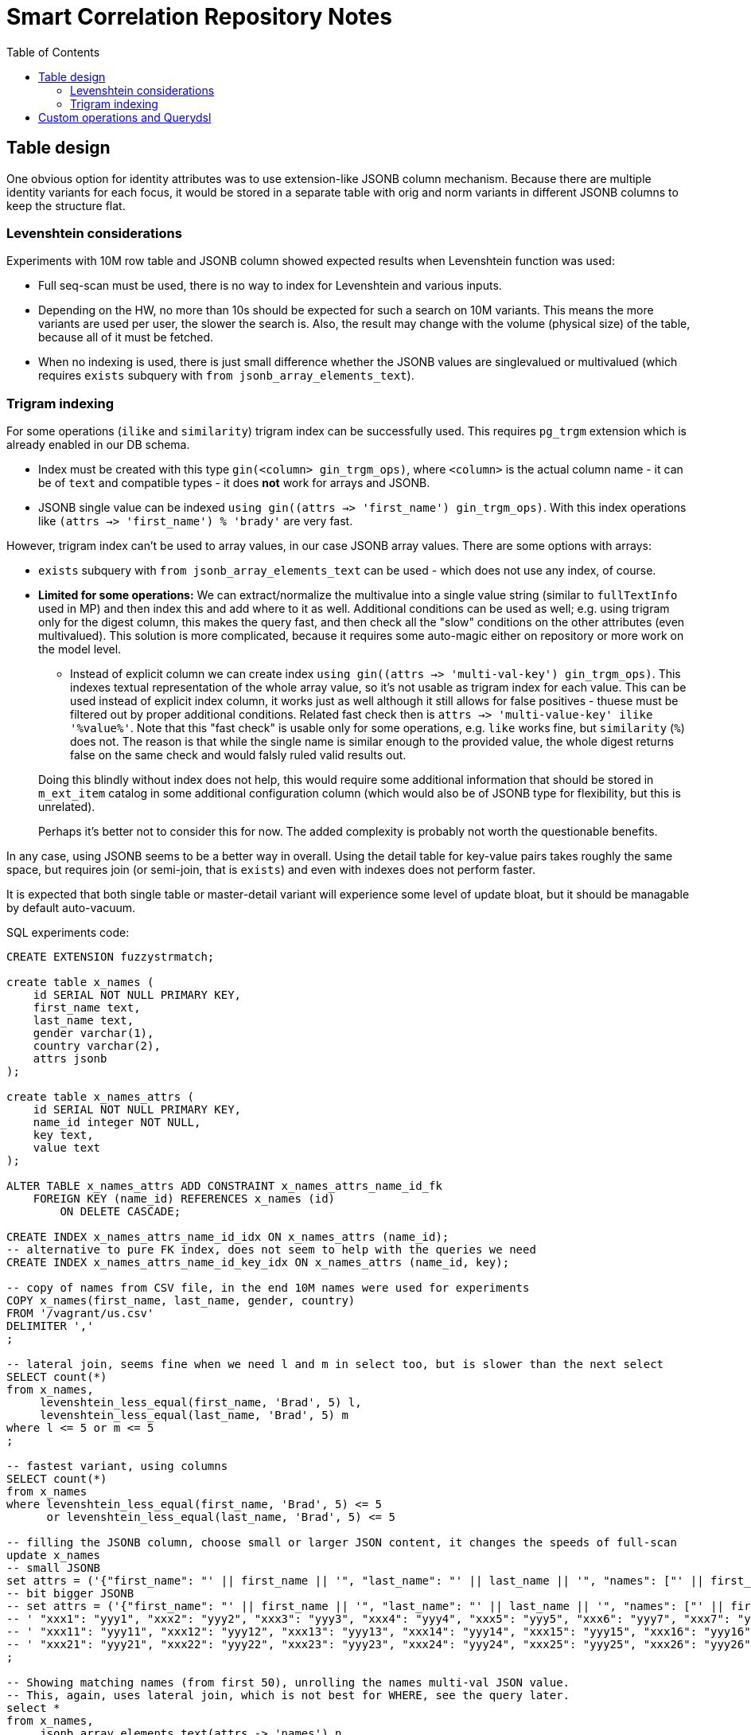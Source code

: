 = Smart Correlation Repository Notes
:toc:

== Table design

One obvious option for identity attributes was to use extension-like JSONB column mechanism.
Because there are multiple identity variants for each focus, it would be stored in a separate
table with orig and norm variants in different JSONB columns to keep the structure flat.

=== Levenshtein considerations

Experiments with 10M row table and JSONB column showed expected results when Levenshtein function was used:

* Full seq-scan must be used, there is no way to index for Levenshtein and various inputs.
* Depending on the HW, no more than 10s should be expected for such a search on 10M variants.
This means the more variants are used per user, the slower the search is.
Also, the result may change with the volume (physical size) of the table, because all of it must be fetched.
* When no indexing is used, there is just small difference whether the JSONB values are singlevalued
or multivalued (which requires `exists` subquery with `from jsonb_array_elements_text`).

=== Trigram indexing

For some operations (`ilike` and `similarity`) trigram index can be successfully used.
This requires `pg_trgm` extension which is already enabled in our DB schema.

* Index must be created with this type `gin(<column> gin_trgm_ops)`, where `<column>` is the actual
column name - it can be of `text` and compatible types - it does *not* work for arrays and JSONB.
* JSONB single value can be indexed `using gin((attrs ->> 'first_name') gin_trgm_ops)`.
With this index operations like `(attrs ->> 'first_name') % 'brady'` are very fast.

However, trigram index can't be used to array values, in our case JSONB array values.
There are some options with arrays:

* `exists` subquery with `from jsonb_array_elements_text` can be used - which does not use any index, of course.
* *Limited for some operations:*
We can extract/normalize the multivalue into a single value string (similar to
`fullTextInfo` used in MP) and then index this and add where to it as well.
Additional conditions can be used as well; e.g. using trigram only for the digest column, this makes
the query fast, and then check all the "slow" conditions on the other attributes (even multivalued).
This solution is more complicated, because it requires some auto-magic either on repository or more
work on the model level.
** Instead of explicit column we can create index `using gin((attrs ->> 'multi-val-key') gin_trgm_ops)`.
This indexes textual representation of the whole array value, so it's not usable as trigram index for each value.
This can be used instead of explicit index column, it works just as well although it still
allows for false positives - thuese must be filtered out by proper additional conditions.
Related fast check then is `attrs ->> 'multi-value-key' ilike '%value%'`.
Note that this "fast check" is usable only for some operations, e.g. `like` works fine, but
`similarity` (`%`) does not.
The reason is that while the single name is similar enough to the provided value, the whole
digest returns false on the same check and would falsly ruled valid results out.

+
--
Doing this blindly without index does not help, this would require some additional information
that should be stored in `m_ext_item` catalog in some additional configuration column (which would
also be of JSONB type for flexibility, but this is unrelated).

Perhaps it's better not to consider this for now.
The added complexity is probably not worth the questionable benefits.
--

In any case, using JSONB seems to be a better way in overall.
Using the detail table for key-value pairs takes roughly the same space, but requires join
(or semi-join, that is `exists`) and even with indexes does not perform faster.

It is expected that both single table or master-detail variant will experience some level
of update bloat, but it should be managable by default auto-vacuum.

SQL experiments code:
[code,sql]

----
CREATE EXTENSION fuzzystrmatch;

create table x_names (
    id SERIAL NOT NULL PRIMARY KEY,
    first_name text,
    last_name text,
    gender varchar(1),
    country varchar(2),
    attrs jsonb
);

create table x_names_attrs (
    id SERIAL NOT NULL PRIMARY KEY,
    name_id integer NOT NULL,
    key text,
    value text
);

ALTER TABLE x_names_attrs ADD CONSTRAINT x_names_attrs_name_id_fk
    FOREIGN KEY (name_id) REFERENCES x_names (id)
        ON DELETE CASCADE;

CREATE INDEX x_names_attrs_name_id_idx ON x_names_attrs (name_id);
-- alternative to pure FK index, does not seem to help with the queries we need
CREATE INDEX x_names_attrs_name_id_key_idx ON x_names_attrs (name_id, key);

-- copy of names from CSV file, in the end 10M names were used for experiments
COPY x_names(first_name, last_name, gender, country)
FROM '/vagrant/us.csv'
DELIMITER ','
;

-- lateral join, seems fine when we need l and m in select too, but is slower than the next select
SELECT count(*)
from x_names,
     levenshtein_less_equal(first_name, 'Brad', 5) l,
     levenshtein_less_equal(last_name, 'Brad', 5) m
where l <= 5 or m <= 5
;

-- fastest variant, using columns
SELECT count(*)
from x_names
where levenshtein_less_equal(first_name, 'Brad', 5) <= 5
      or levenshtein_less_equal(last_name, 'Brad', 5) <= 5

-- filling the JSONB column, choose small or larger JSON content, it changes the speeds of full-scan
update x_names
-- small JSONB
set attrs = ('{"first_name": "' || first_name || '", "last_name": "' || last_name || '", "names": ["' || first_name || '", "' || last_name || '"]}')::jsonb
-- bit bigger JSONB
-- set attrs = ('{"first_name": "' || first_name || '", "last_name": "' || last_name || '", "names": ["' || first_name || '", "' || last_name || '"],' ||
-- ' "xxx1": "yyy1", "xxx2": "yyy2", "xxx3": "yyy3", "xxx4": "yyy4", "xxx5": "yyy5", "xxx6": "yyy7", "xxx7": "yyy7", "xxx8": "yyy8",' ||
-- ' "xxx11": "yyy11", "xxx12": "yyy12", "xxx13": "yyy13", "xxx14": "yyy14", "xxx15": "yyy15", "xxx16": "yyy16", "xxx17": "yyy17", "xxx18": "yyy18",' ||
-- ' "xxx21": "yyy21", "xxx22": "yyy22", "xxx23": "yyy23", "xxx24": "yyy24", "xxx25": "yyy25", "xxx26": "yyy26", "xxx27": "yyy27", "xxx28": "yyy28"}')::jsonb
;

-- Showing matching names (from first 50), unrolling the names multi-val JSON value.
-- This, again, uses lateral join, which is not best for WHERE, see the query later.
select *
from x_names,
     jsonb_array_elements_text(attrs -> 'names') n,
     levenshtein_less_equal(n, 'Brad', 5) l
where id <= 50
      and l <  5
;

-- Using single value from JSONB (similar to single column, just marginally slower).
SELECT count(*)
from x_names
where levenshtein_less_equal(attrs ->> 'first_name', 'Brad', 5) <= 5;

-- This checks any of the multi-value names:
SELECT count(*)
from x_names
where exists (select 1 from jsonb_array_elements_text(attrs -> 'names') n
    where levenshtein_less_equal(n, 'Brad', 5) <= 5)

-- Now filling the detail table:
insert into x_names_attrs (name_id, key, value)
select id, key, coalesce(aval, sval) val from (
    select id, key,
        case when jsonb_typeof(value) = 'array' then value end avals,
        case when jsonb_typeof(value) <> 'array' then value end sval
    from x_names, jsonb_each(attrs)
    where id > 1000000
) x left join jsonb_array_elements(avals) aval on true;

-- query using detail table and two "columns"
SELECT count(*)
from x_names n
where exists(select 1 from x_names_attrs
    where name_id = n.id
        and (key = 'first_name' and levenshtein_less_equal(value, 'Brad', 5) <= 5
            or key = 'last_name' and levenshtein_less_equal(value, 'Brad', 5) <= 5));

-- detail table, query for multi-val names key
SELECT count(*)
from x_names
where exists(select 1 from x_names_attrs
    where name_id = n.id
        and key = 'names'
        and levenshtein_less_equal(value, 'Brad', 5) <= 5);

-- For other operations like % and LIKE/ILIKE we can build trigram indexes:
-- One for specific key in JSON (all values must be single-value texts):
create index x_names_afn_trg_idx
    on x_names using gin((attrs ->> 'first_name') gin_trgm_ops);

-- Tried this to make the query for 'names' in detail table faster, but did not work.
create index x_names_attrs_names_trg_idx
    on x_names_attrs using gin(value gin_trgm_ops)
    where key = 'names';

-- Very fast query using JSONB and trigram index (note % operation, levenshtein does not use index):
SELECT count(*)
from x_names n
where (attrs ->> 'first_name') % 'brady';
----

Talking about speeds of the queries in very broad terms (can vary on HW, PG config...):

* JSONB single value silimarity (`%`) search using index is very fast (under 1s counting 17k matches from 10M rows).
* Levenshtein check on column or JSONB single value is ~10s.
* Levenshtein check on multi-val JSONB (with subquery unrolling values) is ~20s.
* Levenshtein check on multi-val `names` in detail table is ~50s.
* Similarity search on multi-value JSONB (with subquery unrolling values) is ~30s.
* Similarity search on multi-value `names` using detail table is ~30s.
This is 20s less than the same with levenshtein function which can't be attributed only to
the levenshtein performance (the same number of calls is performed for 10s query too).
The similarity query uses Bitmap Index Scan on x_names_attrs_names_trg_idx which helps a bit.
* Any lateral join makes the 10s query go up above 30s, even for 1:1 joins on levenshtein functions.
We will not use these variants, they may be practical only for getting some values into select.

== Custom operations and Querydsl

// TODO inspiration is in PostgreSQLTemplates
